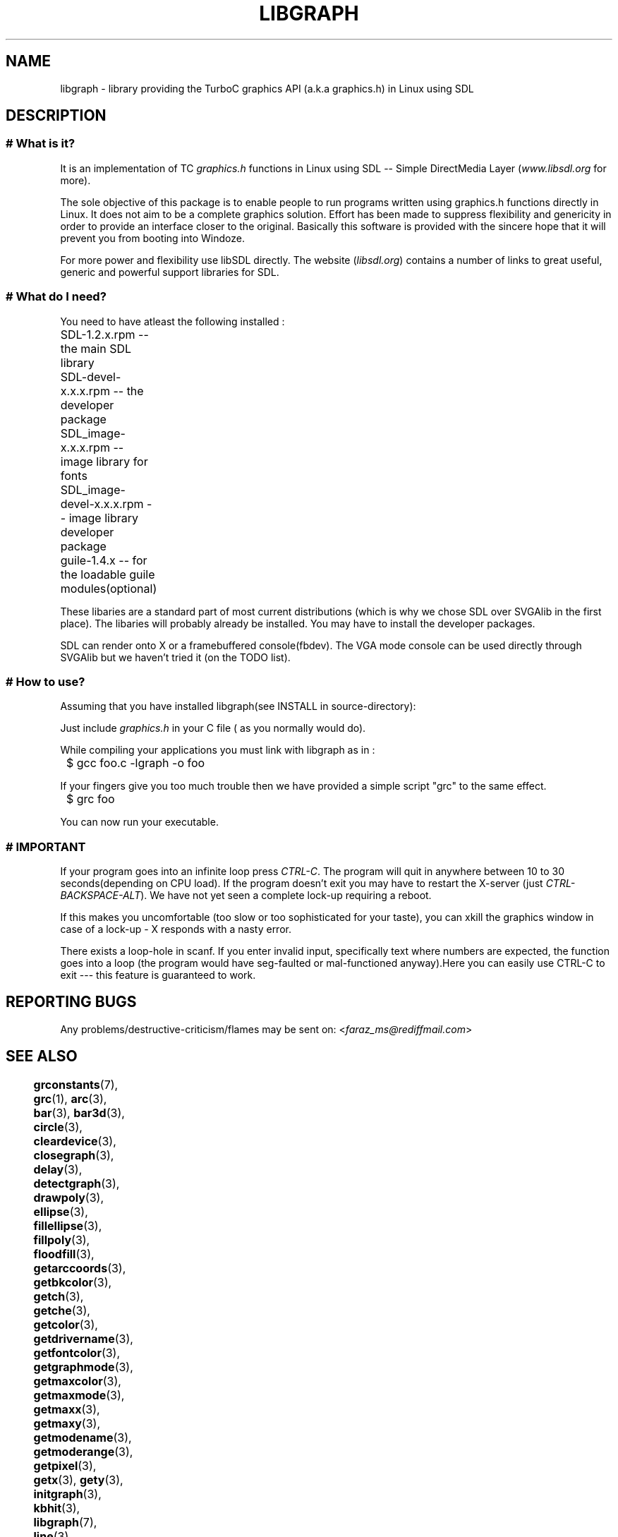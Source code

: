 .TH LIBGRAPH 3 "11 AUGUST 2003" libgraph-1.x.x "SDL-libgraph API
.SH NAME
libgraph - library providing the TurboC graphics API (a.k.a graphics.h) in  Linux using SDL

.SH DESCRIPTION

.LP
.SS #  What is it?

It is an implementation of TC \fIgraphics.h\fR functions in Linux using SDL -- Simple DirectMedia Layer (\fIwww.libsdl.org\fR for more).

The sole objective of this package is to enable people to run programs written using graphics.h functions directly in Linux. It does not aim to be a complete graphics solution. Effort has been made to suppress flexibility and genericity in order to provide an interface closer to the original. Basically this software is provided with the sincere hope that it will prevent you from booting into Windoze.

For more power and flexibility use libSDL directly. The website (\fIlibsdl.org\fR) contains a number of links to great useful, generic and powerful support libraries for SDL.

.SS # What do I need?

You need to have atleast the following installed :

	SDL-1.2.x.rpm  -- the main SDL library
.br
	SDL-devel-x.x.x.rpm -- the developer package
.br
	SDL_image-x.x.x.rpm -- image library for fonts
.br
	SDL_image-devel-x.x.x.rpm -- image library developer package
.br
	guile-1.4.x -- for the loadable guile modules(optional)

These libaries are a standard part of most current distributions (which is why we chose SDL over SVGAlib in the first place). The libaries will probably already be installed. You may have to install the developer packages.

SDL can render onto X or a framebuffered console(fbdev). The VGA mode console can be used directly through SVGAlib but we haven't tried it (on the TODO list).

.SS # How to use?

Assuming that you have installed libgraph(see INSTALL in source-directory):

Just include \fIgraphics.h\fR in your C file ( as you normally would do). 
.LP
While compiling your applications you must link with libgraph as in :

	$ gcc  foo.c  -lgraph  -o  foo

If your fingers give you too much trouble then we have provided a simple script "grc" to the same effect.

	$ grc foo

You can now run your executable.

.SS # IMPORTANT

If your program goes into an infinite loop press \fICTRL-C\fR. The program will quit in anywhere between 10 to 30 seconds(depending on CPU load). If the program doesn't exit you may have to restart the X-server (just \fICTRL-BACKSPACE-ALT\fR). We have not yet seen a complete lock-up requiring a reboot.

If this makes you uncomfortable (too slow or too sophisticated for your taste), you can xkill the graphics window in case of a lock-up - X responds with a nasty error.

There exists a loop-hole in scanf. If you enter invalid input, specifically text where numbers are expected, the function goes into a loop (the program would have seg-faulted or mal-functioned anyway).Here you can easily use CTRL-C to exit --- this feature is guaranteed to work.

.SH REPORTING BUGS
Any problems/destructive-criticism/flames may be sent on:
<\fIfaraz_ms@rediffmail.com\fR>


.SH SEE ALSO

	\fBgrconstants\fR(7),     \fBgrc\fR(1),          \fBarc\fR(3), 
.br
	\fBbar\fR(3),             \fBbar3d\fR(3),        \fBcircle\fR(3), 
.br
	\fBcleardevice\fR(3),     \fBclosegraph\fR(3),   \fBdelay\fR(3),
.br
	\fBdetectgraph\fR(3),     \fBdrawpoly\fR(3),     \fBellipse\fR(3),
.br
	\fBfillellipse\fR(3),     \fBfillpoly\fR(3),     \fBfloodfill\fR(3),
.br
	\fBgetarccoords\fR(3),    \fBgetbkcolor\fR(3),   \fBgetch\fR(3),
.br
	\fBgetche\fR(3),          \fBgetcolor\fR(3),     \fBgetdrivername\fR(3),
.br
	\fBgetfontcolor\fR(3),    \fBgetgraphmode\fR(3), \fBgetmaxcolor\fR(3),
.br
	\fBgetmaxmode\fR(3),      \fBgetmaxx\fR(3),      \fBgetmaxy\fR(3),
.br
	\fBgetmodename\fR(3),     \fBgetmoderange\fR(3), \fBgetpixel\fR(3),
.br
	\fBgetx\fR(3),            \fBgety\fR(3),         \fBinitgraph\fR(3),
.br
	\fBkbhit\fR(3),           \fBlibgraph\fR(7),     \fBline\fR(3),
.br
	\fBlinerel\fR(3),         \fBlineto\fR(3),       \fBmoverel\fR(3),
.br
	\fBmoveto\fR(3),          \fBouttext\fR(3),      \fBouttextxy\fR(3),
.br
	\fBpieslice\fR(3),        \fBputpixel\fR(3),     \fBrectangle\fR(3),
.br
	\fBrestorecrtmode\fR(3),  \fBsector\fR(3),       \fBsetbkcolor\fR(3),
.br
	\fBsetcolor\fR(3),        \fBsetfontcolor\fR(3), \fBsetgraphmode\fR(3),
.br
	\fBtextheight\fR(3),      \fBtextwidth\fR(3),    \fBgraphicstext\fR(3),		
.br	
	\fBgenellipse\fR(3),	     \fBsetlinestyle\fR(3), \fBgetlinesettings\fR(3)